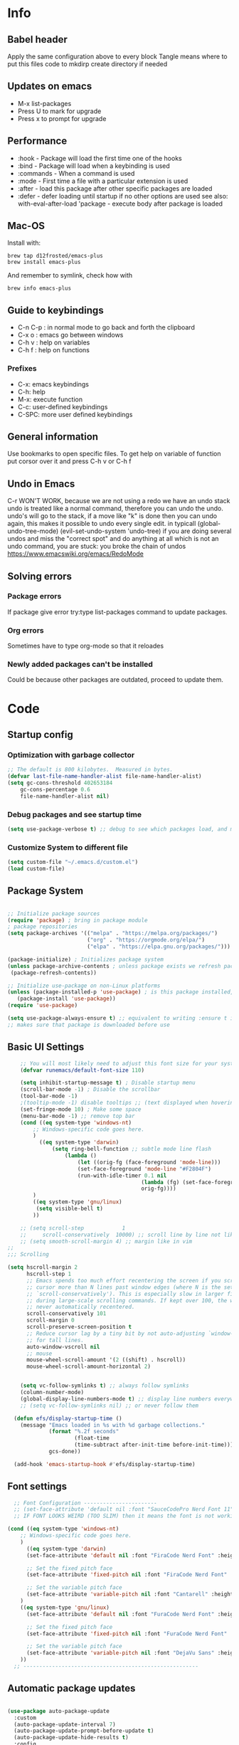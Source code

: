 #+PROPERTY: header-args:emacs-lisp :tangle ~/dotfiles/dotfiles/.emacs.d/init.el :mkdirp yes
#+title Emacs!
#+STARTUP: overview

* Info
** Babel header
Apply the same configuration above to every block
Tangle means where to put this files code to
mkdirp create directory if needed
** Updates on emacs
- M-x list-packages
- Press U to mark for upgrade
- Press x to prompt for upgrade

** Performance
- :hook - Package will load the first time one of the hooks
- :bind - Package will load when a keybinding is used
- :commands - When a command is used
- :mode - First time a file with a particular extension is used
- :after - load this package after other specific packages are loaded
- :defer - defer loading until startup if no other options are used
  see also:
  with-eval-after-load 'package - execute body after package is loaded
** Mac-OS
Install with:
#+begin_src shell
brew tap d12frosted/emacs-plus
brew install emacs-plus
#+end_src

And remember to symlink, check how with
#+begin_src shell
brew info emacs-plus
#+end_src
** Guide to keybindings
- C-n C-p : in normal mode to go back and forth the clipboard
- C-x o : emacs go between windows
- C-h v : help on variables
- C-h f : help on functions

*** Prefixes
 - C-x: emacs keybindings
 - C-h: help
 - M-x: execute function
 - C-c: user-defined keybindings
 - C-SPC: more user defined keybindings

** General information
Use bookmarks to open specific files.
To get help on variable of function put corsor over it and press C-h v or C-h f

** Undo in Emacs

C-r WON'T WORK, because we are not using a redo we have an undo stack
undo is treated like a normal command, therefore you can undo the undo.
undo's will go to the stack, if a move like "k" is done then you can undo again, this makes it possible to undo every single edit.
in typicall (global-undo-tree-mode) (evil-set-undo-system 'undo-tree)
if you are doing several undos and miss the "correct spot" and do anything at all which is not an undo command, you are stuck: you broke the chain of undos https://www.emacswiki.org/emacs/RedoMode

** Solving errors
*** Package errors
If package give error try:type list-packages command to update packages.
*** Org errors
Sometimes have to type org-mode so that it reloades
*** Newly added packages can't be installed
Could be because other packages are outdated, proceed to update them.
* Code
** Startup config
*** Optimization with garbage collector
#+begin_src emacs-lisp
;; The default is 800 kilobytes.  Measured in bytes.
(defvar last-file-name-handler-alist file-name-handler-alist)
(setq gc-cons-threshold 402653184
    gc-cons-percentage 0.6
    file-name-handler-alist nil)
#+end_src

*** Debug packages and see startup time
#+begin_src emacs-lisp
  (setq use-package-verbose t) ;; debug to see which packages load, and maybe shouldn't, should be off
#+end_src
*** Customize System to different file
#+begin_src emacs-lisp
    (setq custom-file "~/.emacs.d/custom.el")
    (load custom-file)
#+end_src

** Package System
#+begin_src emacs-lisp

  ;; Initialize package sources
  (require 'package) ; bring in package module
  ; package repositories
  (setq package-archives '(("melpa" . "https://melpa.org/packages/")
                           ("org" . "https://orgmode.org/elpa/")
                           ("elpa" . "https://elpa.gnu.org/packages/")))

  (package-initialize) ; Initializes package system
  (unless package-archive-contents ; unless package exists we refresh package list
   (package-refresh-contents)) 

  ;; Initialize use-package on non-Linux platforms
  (unless (package-installed-p 'use-package) ; is this package installed, unless its installed install it
     (package-install 'use-package))
  (require 'use-package)

  (setq use-package-always-ensure t) ;; equivalent to writing :ensure t in all packages
  ;; makes sure that package is downloaded before use
#+end_src
** Basic UI Settings
#+begin_src emacs-lisp
      ;; You will most likely need to adjust this font size for your system!
      (defvar runemacs/default-font-size 110)

      (setq inhibit-startup-message t) ; Disable startup menu
      (scroll-bar-mode -1) ; Disable the scrollbar
      (tool-bar-mode -1)
      ;(tooltip-mode -1) disable tooltips ;; (text displayed when hovering over an element)
      (set-fringe-mode 10) ; Make some space
      (menu-bar-mode -1) ;; remove top bar
      (cond ((eq system-type 'windows-nt)
          ;; Windows-specific code goes here.
          )
            ((eq system-type 'darwin)
                (setq ring-bell-function ;; subtle mode line flash
                    (lambda ()
                        (let ((orig-fg (face-foreground 'mode-line)))
                        (set-face-foreground 'mode-line "#F2804F")
                        (run-with-idle-timer 0.1 nil
                                            (lambda (fg) (set-face-foreground 'mode-line fg))
                                            orig-fg))))
          )
          ((eq system-type 'gnu/linux)
           (setq visible-bell t)
          ))

      ;; (setq scroll-step            1
      ;;     scroll-conservatively  10000) ;; scroll line by line not like a fucking degenerate
      ;; (setq smooth-scroll-margin 4) ;; margin like in vim
  ;;
  ;;; Scrolling

  (setq hscroll-margin 2
        hscroll-step 1
        ;; Emacs spends too much effort recentering the screen if you scroll the
        ;; cursor more than N lines past window edges (where N is the settings of
        ;; `scroll-conservatively'). This is especially slow in larger files
        ;; during large-scale scrolling commands. If kept over 100, the window is
        ;; never automatically recentered.
        scroll-conservatively 101
        scroll-margin 0
        scroll-preserve-screen-position t
        ;; Reduce cursor lag by a tiny bit by not auto-adjusting `window-vscroll'
        ;; for tall lines.
        auto-window-vscroll nil
        ;; mouse
        mouse-wheel-scroll-amount '(2 ((shift) . hscroll))
        mouse-wheel-scroll-amount-horizontal 2)


      (setq vc-follow-symlinks t) ;; always follow symlinks
      (column-number-mode)
      (global-display-line-numbers-mode t) ;; display line numbers everywhere
      ;; (setq vc-follow-symlinks nil) ;; or never follow them

    (defun efs/display-startup-time ()
      (message "Emacs loaded in %s with %d garbage collections."
               (format "%.2f seconds"
                       (float-time
                       (time-subtract after-init-time before-init-time)))
               gcs-done))

    (add-hook 'emacs-startup-hook #'efs/display-startup-time)
#+end_src

** Font settings 
#+begin_src emacs-lisp
    ;; Font Configuration -----------------------
    ;; (set-face-attribute 'default nil :font "SauceCodePro Nerd Font 11")
    ;; IF FONT LOOKS WEIRD (TOO SLIM) then it means the font is not working properly, CHANGE IT

  (cond ((eq system-type 'windows-nt)
      ;; Windows-specific code goes here.
      )
        ((eq system-type 'darwin)
        (set-face-attribute 'default nil :font "FiraCode Nerd Font" :height 170)

        ;; Set the fixed pitch face
        (set-face-attribute 'fixed-pitch nil :font "FiraCode Nerd Font" :height 180)

        ;; Set the variable pitch face
        (set-face-attribute 'variable-pitch nil :font "Cantarell" :height 180 :weight 'regular)
      )
      ((eq system-type 'gnu/linux)
        (set-face-attribute 'default nil :font "FuraCode Nerd Font" :height runemacs/default-font-size)

        ;; Set the fixed pitch face
        (set-face-attribute 'fixed-pitch nil :font "FuraCode Nerd Font" :height 120)

        ;; Set the variable pitch face
        (set-face-attribute 'variable-pitch nil :font "DejaVu Sans" :height 120 :weight 'regular)
      ))
    ;; -------------------------------------------------------
#+end_src


** Automatic package updates
#+begin_src emacs-lisp

(use-package auto-package-update
  :custom
  (auto-package-update-interval 7)
  (auto-package-update-prompt-before-update t)
  (auto-package-update-hide-results t)
  :config
  (auto-package-update-maybe)
  (auto-package-update-at-time "09:00"))

#+end_src
** General configurations
*** Tabs
#+begin_src emacs-lisp
  ;; (setq-default indent-tabs-mode nil)
  ;; (setq-default tab-width 4)
  ;; (setq indent-line-function 'insert-tab)
#+end_src

*** Log keystrokes on screen
#+begin_src emacs-lisp
  ;(use-package command-log-mode)
#+end_src

*** General configuration
#+begin_src emacs-lisp

  (setq x-select-enable-clipboard-manager nil); weird emacs bug where it won't close

  ;; Make ESC quit prompts
  (global-set-key (kbd "<escape>") 'keyboard-escape-quit)
  (global-auto-revert-mode) ;;

#+end_src

*** Disable line numbers
#+begin_src emacs-lisp
  ;; Disable line numbers for some modes
  (dolist (mode '(org-mode-hook
                  term-mode-hook
                  eshell-mode-hook
                  shell-mode-hook))
    (add-hook mode (lambda () (display-line-numbers-mode 0 ))))
#+end_src
** Unused packages
#+begin_src emacs-lisp
;; (use-package langtool)

;; has to install pdf2svg on pc first
;; (use-package org-inline-pdf
;;   :init
;;   (add-hook 'org-mode-hook #'org-inline-pdf-mode))
#+end_src
** Spell-checking
https://github.com/mhayashi1120/Emacs-langtool
#+begin_src emacs-lisp

    (setq langtool-java-classpath
          "/usr/share/languagetool:/usr/share/java/languagetool/*")
        (use-package langtool
          :commands langtool-check)
#+end_src

#+begin_src emacs-lisp
          ;; execute spanish spell-checking on buffer
          (defun flyspell-spanish ()
            (interactive)
            (ispell-change-dictionary "castellano")
            (flyspell-buffer))

          (defun flyspell-english ()
            (interactive)
            (ispell-change-dictionary "default")
            (flyspell-buffer))
    (use-package flycheck
      :commands (flycheck-mode global-flycheck-mode)
        :ensure t
        ;; :init (global-flycheck-mode)
        )
      (use-package flycheck-popup-tip
        :after flycheck)
      (with-eval-after-load 'flycheck
        '(add-hook 'flycheck-mode-hook 'flycheck-popup-tip-mode))
#+end_src
** Keep Folders Clean
#+begin_src emacs-lisp
;; NOTE: If you want to move everything out of the ~/.emacs.d folder
;; reliably, set `user-emacs-directory` before loading no-littering!
;(setq user-emacs-directory "~/.cache/emacs")

(use-package no-littering)

;; no-littering doesn't set this by default so we must place
;; auto save files in the same path as it uses for sessions
(setq auto-save-file-name-transforms
      `((".*" ,(no-littering-expand-var-file-name "auto-save/") t)))
#+end_src
** UI settings
*** eyebrowse
Have an i3-like workspace management
C-c C-w 
https://wikemacs.org/wiki/Elscreen
Eyebrowse aims to be more feature complete and bug free. By the prolific Wasamasa.
#+begin_src emacs-lisp
  (use-package eyebrowse
    :ensure t
    :init
    (global-unset-key (kbd "C-c C-w"))
    (setq eyebrowse-keymap-prefix (kbd "C-a")) ;; we have to set this before the package is initialized  https://github.com/wasamasa/eyebrowse/issues/49
    (setq eyebrowse-new-workspace t) ; by default nil, clones last workspace, set to true shows scratch
    :config
    (eyebrowse-mode t)
    )

#+end_src
*** Winner Mode
C-left: undo
C-right: redo
Winner Mode is a global minor mode that allows you to “undo” and “redo” changes in WindowConfiguration. It is included in GNU Emacs, and documented as winner-mode .
#+begin_src emacs-lisp
(winner-mode 1)
#+end_src
*** Desktop save mode
Use the desktop library to save the state of Emacs from one session to another. Once you save the Emacs desktop—the buffers, their file names, major modes, buffer positions, and so on—then subsequent Emacs sessions reload the saved desktop.
https://www.gnu.org/software/emacs/manual/html_node/emacs/Saving-Emacs-Sessions.html

By default desktop-save-mode automatically saves the session all the time and restores it when opened, we do not always want that.

#+begin_src emacs-lisp
  ;; (desktop-save-mode 1)

  ;; use only one desktop
  (setq desktop-path '("~/.emacs.d/"))
  (setq desktop-dirname "~/.emacs.d/")
  (setq desktop-base-file-name "emacs-desktop")

  ;; remove desktop after it's been read
  ;; (add-hook 'desktop-after-read-hook
  ;;           '(lambda ()
  ;;              ;; desktop-remove clears desktop-dirname
  ;;              (setq desktop-dirname-tmp desktop-dirname)
  ;;              (desktop-remove)
  ;;              (setq desktop-dirname desktop-dirname-tmp)))

  (defun saved-session ()
    (file-exists-p (concat desktop-dirname "/" desktop-base-file-name)))

  ;; use session-restore to restore the desktop manually
  (defun session-restore ()
    "Restore a saved emacs session."
    (interactive)
    (if (saved-session)
        (desktop-read)
      (message "No desktop found.")))

  ;; use session-save to save the desktop manually
  (defun session-save ()
    "Save an emacs session."
    (interactive)
    (if (saved-session)
        (if (y-or-n-p "Overwrite existing desktop? ")
            (desktop-save-in-desktop-dir)
          (message "Session not saved."))
      (desktop-save-in-desktop-dir)))

  ;; ask user whether to restore desktop at start-up
  ;; (add-hook 'after-init-hook
  ;;           '(lambda ()
  ;;              (if (saved-session)
  ;;                  (if (y-or-n-p "Restore desktop? ")
  ;;                      (session-restore)))))

  ;; (add-hook 'kill-emacs-hook '(lambda ()
  ;;                              (if (y-or-n-p "Save desktop? ")
  ;;                               (desktop-save-in-desktop-dir))
  ;;                              ))
#+end_src

*** Ivy
#+begin_src emacs-lisp
  (use-package ivy ; makes navigation between stuff easier
    :diminish ; do not show stuff on bar or something
    :bind (("C-s" . swiper) ;;like / but with context
           :map ivy-minibuffer-map
           ("TAB" . ivy-alt-done)	
           ("C-l" . ivy-alt-done)
           ("C-j" . ivy-next-line)
           ("C-k" . ivy-previous-line)
           :map ivy-switch-buffer-map
           ("C-k" . ivy-previous-line)
           ("C-l" . ivy-done)
           ("C-d" . ivy-switch-buffer-kill)
           :map ivy-reverse-i-search-map
           ("C-k" . ivy-previous-line)
           ("C-d" . ivy-reverse-i-search-kill))
    :config
    (ivy-mode 1))
  ;; eval last sexp is better cause inconsistencies from hooks when running evalbuffer
  ;; and show keybindings
#+end_src
*** Ivy-rich better explanations
#+begin_src emacs-lisp
  (use-package ivy-rich ;; shows better explanations
    :after ivy
    :init
    (ivy-rich-mode 1))
#+end_src
*** Improved Candidate Sorting with prescient.el
prescient.el provides some helpful behavior for sorting Ivy completion candidates based on how recently or frequently you select them. This can be especially helpful when using M-x to run commands that you don’t have bound to a key but still need to access occasionally.

This Prescient configuration is optimized for use in System Crafters videos and streams, check out the video on prescient.el for more details on how to configure it!
#+begin_src emacs-lisp
  (use-package ivy-prescient
    :after counsel ;; must have this
    ;; :custom
    ;; (ivy-prescient-enable-filtering nil) ;; keep ivy filtering style
    :config
    ;; Uncomment the following line to have sorting remembered across sessions!
    (prescient-persist-mode 1)
    (ivy-prescient-mode 1)
    )
  ;; (setq prescient-filter-method '(fuzzy regexp))
  (setq prescient-sort-length-enable nil) ;; do not sort by length
#+end_src

#+begin_src emacs-lisp
  (use-package company-prescient
  :after company
  :config
  (company-prescient-mode 1))

#+end_src

*** Counsel 
#+begin_src emacs-lisp

  ;; With ivy-rich shows descriptions for commands 
  (use-package counsel
  :bind (("M-x" . counsel-M-x)
          ("C-x b" . counsel-ibuffer)
          ("C-x C-f" . counsel-find-file)
          :map minibuffer-local-map
          ("C-r" . 'counsel-minibuffer-history))
          :config
          (setq ivy-initial-inputs-alist nil))
#+end_src

*** Doom 
#+begin_src emacs-lisp
  (use-package all-the-icons)
  ;; custom command line
  (use-package doom-modeline
    :ensure t
    :init (doom-modeline-mode 1)
    :custom ((doom-modeline-height 15)))
  (use-package doom-themes) ;; counsel-load-theme to load a theme from the list
  (load-theme 'doom-one t) ;; if not using t will prompt if its safe to https://github.com/Malabarba/smart-mode-line/issues/100
#+end_src
** Keybindings
#+begin_src emacs-lisp
  (global-set-key (kbd "C-M-j") 'counsel-switch-buffer) ;; easier command to switch buffers
    ;; example (define-key emacs-lisp-mode-map (kbd "C-x M-t") 'counsel-load-theme) define keybinding only in emacs-lisp-mode

  (use-package general ;; set personal bindings for leader key for example
   ; (general-define-key "C-M-j" 'counsel-switch-buffer) ;; allows to define multiple global keybindings
    ;; :after evil
    :config
    (general-create-definer rune/leader-keys
    :keymaps '(normal insert visual emacs)
    :prefix "SPC" 
    :global-prefix "C-SPC") ;; leader
    (rune/leader-keys ;; try to have similar keybindings in vim as well
     "s" '(:ignore s :which-key "session") ;; "folder" for toggles
     "ss" '(session-save :which-key "session save") ;; "folder" for toggles
     "sr" '(session-restore :which-key "session restore") ;; "folder" for toggles
     "t" '(:ignore t :which-key "toggles") ;; "folder" for toggles
     "v" '(:ignore v :which-key "terminal") ;;
     "vv" '(vterm-toggle :which-key "toggle vterm") ;; "folder" for toggles
     "vc" '(vterm-toggle-cd :which-key "toggle vterm on current folder") ;; "folder" for toggles
     "b" '(:ignore b :which-key "buffers") 
     "h" '(:ignore h :which-key "git-gutter") 
     "c" '(org-capture :which-key "org-capture") ;; this is F*** awesome
     "g" '(git-gutter-mode :which-key "git-gutter toggle") 
     "hn" '(git-gutter:next-hunk :which-key "next hunk") 
     "hp" '(git-gutter:previous-hunk :which-key "previous hunk") 
     "hv" '(git-gutter:popup-hunk :which-key "preview hunk") 
     "hs" '(git-gutter:stage-hunk :which-key "stage hunk") 
     "hu" '(git-gutter:revert-hunk :which-key "undo hunk") ;; take back changes
     "hg" '(git-gutter :which-key "update changes") 
     "o" '(buffer-menu :which-key "buffer menu") 
     "bn" '(evil-next-buffer :which-key "next buffer") 
     "bp" '(evil-prev-buffer :which-key "previous buffer")
     "bc" '(evil-delete-buffer :which-key "close buffer")
     "bd" '(delete-file-and-buffer :which-key "delete file")
     "w" '(save-buffer :which-key "save buffer") ;; classic vim save
     "tt" '(counsel-load-theme :which-key "choose theme")))
#+end_src

*** Hydra
#+begin_src emacs-lisp
    (use-package hydra
      :defer t) ;; emacs bindings that stick around like mode for i3

    (defhydra hydra-text-scale (:timeout 4)
      "scale text"
      ("j" text-scale-increase "in")
      ("k" text-scale-decrease "out")
      ("q" nil "finished" :exit t))
    (rune/leader-keys
      "ts" '(hydra-text-scale/body :which-key "scale text"))

    (rune/leader-keys
      "tr" '(window-resize-hydra/body :which-key "resize windows"))

    (defhydra window-resize-hydra (:hint nil)
    "
               _k_ increase height
  _h_ decrease width    _l_ increase width
               _j_ decrease height
  "
    ("h" evil-window-decrease-width)
    ("j" evil-window-increase-height)
    ("k" evil-window-decrease-height)
    ("l" evil-window-increase-width)

    ("q" nil))
#+end_src
*** Evil
#+begin_src emacs-lisp
  ;; vim keybindings for easier on the fingers typing :D
  (use-package evil
    :init
    (setq evil-want-integration t) ;; must have
    (setq evil-want-keybinding nil)
    (setq evil-want-C-u-scroll t)
    (setq evil-want-C-i-jump nil)
    :config
    (evil-mode 1)
    (define-key evil-insert-state-map (kbd "C-g") 'evil-normal-state)
    ;(define-key evil-insert-state-map (kbd "C-h") 'evil-delete-backward-char-and-join)

    ;; Use visual line motions even outside of visual-line-mode buffers
    (evil-global-set-key 'motion "j" 'evil-next-visual-line) ;; both of these
    (evil-global-set-key 'motion "k" 'evil-previous-visual-line) ;; are needed for org mode where g-j doesn't work properly

    (evil-set-initial-state 'messages-buffer-mode 'normal)
    (evil-set-initial-state 'dashboard-mode 'normal))
  ;; to center screen on cursor, zz or emacs-style C-l

  ;; https://github.com/linktohack/evil-commentary
  ;; use-package makes it so that it installs it from config and config section
  ;; activates the mode
  (use-package evil-commentary
    :after evil
    :config
    (evil-commentary-mode))

  (use-package evil-collection
    :after evil ;; load after evil, must have
    :config
    (evil-collection-init))

  ; C-z go back to EMACS MODE

#+end_src
*** evil-googles
Displays a visual hint when editing with evil.
#+begin_src emacs-lisp
  (use-package evil-goggles
    :ensure t
    :after evil
    :config
    (evil-goggles-mode)

    ;; optionally use diff-mode's faces; as a result, deleted text
    ;; will be highlighed with `diff-removed` face which is typically
    ;; some red color (as defined by the color theme)
    ;; other faces such as `diff-added` will be used for other actions
    (evil-goggles-use-diff-faces))
#+end_src
** Help
#+begin_src emacs-lisp

  (use-package which-key ;; This shows which commands are available for current keypresses
    :commands(helpful-callable helpfull-variable helpful-command helpful-key)
    :defer 0
    ;; runs before package is loaded automatically whether package is loaded or not we can also invoke the mode
    :diminish which-key-mode
    :config ;; this is run after the package is loaded
   (which-key-mode)
    (setq which-key-idle-delay 0.15)) ;; delay on keybindings 

  (use-package helpful ;; better function descriptions
    :custom ;; custom variables
    (counsel-describe-function-function #'helpful-callable)
    (counsel-describe-variable-function #'helpful-variable)
    :bind
    ([remap describe-function] . counsel-describe-function) ;; remap keybinding to something different
    ([remap describe-command] . helpful-command) 
    ([remap describe-variable] . counsel-describe-variable))

#+end_src

** Functions
#+begin_src emacs-lisp
  (defun delete-file-and-buffer ()
    "Kill the current buffer and deletes the file it is visiting."
    (interactive)
    (let ((filename (buffer-file-name)))
      (if filename
          (if (y-or-n-p (concat "Do you really want to delete file " filename " ?"))
              (progn
                (delete-file filename)
                (message "Deleted file %s." filename)
                (kill-buffer)))
        (message "Not a file visiting buffer!"))))

#+end_src

** Org
*** Templates
#+begin_src emacs-lisp
    (with-eval-after-load 'org
        (require 'org-tempo)
        (add-to-list 'org-structure-template-alist '("py" . "src python"))
        (add-to-list 'org-structure-template-alist '("sh" . "src shell"))
        (add-to-list 'org-structure-template-alist '("hs" . "src haskell"))
        (add-to-list 'org-structure-template-alist '("cpp" . "src C++"))
        (add-to-list 'org-structure-template-alist '("el" . "src emacs-lisp"))
        )
#+end_src

*** Language support

#+begin_src emacs-lisp
  (use-package haskell-mode
    :after (org lsp) ) ;; needed for haskell snippets

#+end_src

#+begin_src emacs-lisp
  (with-eval-after-load 'org
      (org-babel-do-load-languages
        'org-babel-load-languages
        '((emacs-lisp . t)
          (java . t)
          (python . t)))
      (push '("conf-unix" . conf-unix) org-src-lang-modes)
      )
#+end_src

*** Font setup
#+begin_src emacs-lisp
  (defun efs/org-font-setup ()
    ;; Replace list hyphen with dot
    (font-lock-add-keywords 'org-mode
                            '(("^ *\\([-]\\) "
                               (0 (prog1 () (compose-region (match-beginning 1) (match-end 1) "•")))))) ;; replace - in lists for a dot

    ;; Set faces for heading levels
    (dolist (face '((org-level-1 . 1.2) ;; variable sizes for headers
                    (org-level-2 . 1.1)
                    (org-level-3 . 1.05)
                    (org-level-4 . 1.0)
                    (org-level-5 . 1.1)
                    (org-level-6 . 1.1)
                    (org-level-7 . 1.1)
                    (org-level-8 . 1.1)))
      (set-face-attribute (car face) nil :font "DejaVu Sans" :weight 'regular :height(cdr face)))

    ;; Ensure that anything that should be fixed-pitch in Org files appears that way
    (set-face-attribute 'org-block nil :foreground nil :inherit 'fixed-pitch)
    (set-face-attribute 'org-code nil   :inherit '(shadow fixed-pitch)) ;; fixed pitch on some stuff so that it lines up correctly, and variable on others so that it looks better
    (set-face-attribute 'org-table nil   :inherit '(shadow fixed-pitch))
    (set-face-attribute 'org-verbatim nil :inherit '(shadow fixed-pitch))
    (set-face-attribute 'org-special-keyword nil :inherit '(font-lock-comment-face fixed-pitch))
    (set-face-attribute 'org-meta-line nil :inherit '(font-lock-comment-face fixed-pitch))
    (set-face-attribute 'org-checkbox nil :inherit 'fixed-pitch))
#+end_src

*** Org configuration
#+begin_src emacs-lisp
        (defun efs/org-mode-setup ()
          (org-indent-mode)
          (variable-pitch-mode 1) ;; allows text to be of variable size
          (visual-line-mode 1) ;; makes emacs editing commands act on visual lines not logical ones, also word-wrapping, idk if i want this
          )

        (use-package org  ;; org is already installed though
          :commands (org-capture org-agenda)
          :hook (org-mode . efs/org-mode-setup)
          :config
          (message "Org mode loaded")
          (setq org-ellipsis " ▾") ;; change ... to another symbol that is less confusing
          (efs/org-font-setup) ;; setup font
           ;; hides *bold* and __underlined__ and linked words [name][link]
          (setq org-agenda-start-with-log-mode t)
          (setq org-log-done 'time) ;; logs when a task goes to done C-h-v (describe variable)
          (setq org-log-into-drawer t) ;; collapse logs into a drawer
          (setq org-agenda-files
                '("~/fib/org/birthday.org"
                  "~/fib/org/Tasks.org"
                  "~/fib/org/Habits.org"
                  ))

          (require 'org-habit)
          (add-to-list 'org-modules 'org-habit) ;;  add org-habit to org-modules
          (setq org-habit-graph-column 60) ;; what column the habit tracker shows

          (setq org-todo-keywords
            '((sequence "TODO(t)" "NEXT(n)" "|" "DONE(d!)")
              (sequence "BACKLOG(b)" "PLAN(p)" "READY(r)" "ACTIVE(a)" "REVIEW(v)" "WAIT(w@/!)" "HOLD(h)" "|" "COMPLETED(c)" "CANC(k@)")))

          (setq org-refile-targets ;; move TODO tasks to a different file
            '(("Archive.org" :maxlevel . 1)
              ("Tasks.org" :maxlevel . 1)))

          ;; Save Org buffers after refiling!
          (advice-add 'org-refile :after 'org-save-all-org-buffers)

          (setq org-tag-alist
            '((:startgroup)
               ; Put mutually exclusive tags here
               (:endgroup)
               ("@errand" . ?E)
               ("@home" . ?H)
               ("@work" . ?W)
               ("agenda" . ?a)
               ("planning" . ?p)
               ("publish" . ?P)
               ("batch" . ?b)
               ("note" . ?n)
               ("idea" . ?i)))

        ;; Configure custom agenda views
          (setq org-agenda-custom-commands
           '(("d" "Dashboard"
             ((agenda "" ((org-deadline-warning-days 7)))
              (todo "NEXT"
                ((org-agenda-overriding-header "Next Tasks")))
              (tags-todo "agenda/ACTIVE" ((org-agenda-overriding-header "Active Projects")))))

            ("n" "Next Tasks"
             ((todo "NEXT"
                ((org-agenda-overriding-header "Next Tasks")))))

            ("W" "Work Tasks" tags-todo "+work-email")

            ;; Low-effort next actions
            ("e" tags-todo "+TODO=\"NEXT\"+Effort<15&+Effort>0"
             ((org-agenda-overriding-header "Low Effort Tasks")
              (org-agenda-max-todos 20)
              (org-agenda-files org-agenda-files)))

            ("w" "Workflow Status"
             ((todo "WAIT"
                    ((org-agenda-overriding-header "Waiting on External")
                     (org-agenda-files org-agenda-files)))
              (todo "REVIEW"
                    ((org-agenda-overriding-header "In Review")
                     (org-agenda-files org-agenda-files)))
              (todo "PLAN"
                    ((org-agenda-overriding-header "In Planning")
                     (org-agenda-todo-list-sublevels nil)
                     (org-agenda-files org-agenda-files)))
              (todo "BACKLOG"
                    ((org-agenda-overriding-header "Project Backlog")
                     (org-agenda-todo-list-sublevels nil)
                     (org-agenda-files org-agenda-files)))
              (todo "READY"
                    ((org-agenda-overriding-header "Ready for Work")
                     (org-agenda-files org-agenda-files)))
              (todo "ACTIVE"
                    ((org-agenda-overriding-header "Active Projects")
                     (org-agenda-files org-agenda-files)))
              (todo "COMPLETED"
                    ((org-agenda-overriding-header "Completed Projects")
                     (org-agenda-files org-agenda-files)))
              (todo "CANC"
                    ((org-agenda-overriding-header "Cancelled Projects")
                     (org-agenda-files org-agenda-files)))))))

         (setq org-capture-templates
            `(("t" "Tasks / Projects")
              ("tt" "Task" entry (file+olp "~/fib/org/Tasks.org" "Inbox")
                   "* TODO %?\n  %U\n  %a\n  %i" :empty-lines 1)

              ("j" "Journal Entries")
              ("jj" "Journal" entry
                   (file+olp+datetree "~/fib/org/Journal.org")
                   "\n* %<%I:%M %p> - Journal :journal:\n\n%?\n\n"
                   ;; ,(dw/read-file-as-string "~/Notes/Templates/Daily.org")
                   :clock-in :clock-resume
                   :empty-lines 1)
              ("jm" "Meeting" entry
                   (file+olp+datetree "~/fib/org/Journal.org")
                   "* %<%I:%M %p> - %a :meetings:\n\n%?\n\n"
                   :clock-in :clock-resume
                   :empty-lines 1)

              ("w" "Workflows")
              ("we" "Checking Email" entry (file+olp+datetree "~/fib/org/Journal.org")
                   "* Checking Email :email:\n\n%?" :clock-in :clock-resume :empty-lines 1)

              ("m" "Metrics Capture")
              ("mw" "Weight" table-line (file+headline "~/fib/org/Metrics.org" "Weight")
               "| %U | %^{Weight} | %^{Notes} |" :kill-buffer t)))

          )
#+end_src

*** Text in the middle
#+begin_src emacs-lisp

  ;; (defun efs/org-mode-visual-fill ()
  ;;   (setq visual-fill-column-width 100 ;; set column width (character width?)
  ;;         visual-fill-column-center-text t) ;; center text on middle of screen
  ;;   (visual-fill-column-mode 1))

  ;; (use-package visual-fill-column
  ;;   :hook (org-mode . efs/org-mode-visual-fill))
#+end_src
*** Org bullets
#+begin_src emacs-lisp
        (use-package org-bullets ;; changes headers so that it doesn't show all of the stars
          :hook (org-mode . org-bullets-mode)
          :custom
          (org-bullets-bullet-list '("◉" "○" "●" "○" "●" "○" "●"))) ;; default symbols get weird
#+end_src
*** Org-fragtog
#+begin_src emacs-lisp
  ;; (use-package org-fragtog
  ;; :after org-bullets
  ;; :hook (org-fragtog) ; this auto-enables it when you enter an org-buffer, remove if you do not want this
  ;; :config
  ;; (org-fragtog-mode)
  ;; ;; whatever you want
  ;; )
#+end_src
*** Automatically tangle config file when we save it
#+begin_src emacs-lisp
  ;; Automatically tangle our Emacs.org config file when we save it
  (defun efs/org-babel-tangle-config ()
    (when (string-equal (buffer-file-name)
                        (expand-file-name "~/dotfiles/dotfiles/.org/babel.org"))
      ;; Dynamic scoping to the rescue
      (let ((org-confirm-babel-evaluate nil))
        (org-babel-tangle))))
  (add-hook 'org-mode-hook (lambda () (add-hook 'after-save-hook #'efs/org-babel-tangle-config))) ;; add hook to org mode
#+end_src
** Development
*** Smartparens
Tutorial: https://ebzzry.com/en/emacs-pairs/
To insert single quote type C-q '
#+begin_src emacs-lisp

    (use-package smartparens
      :config
      (require 'smartparens-config)
      (smartparens-global-mode t)
      (smartparens-global-strict-mode t)
      )
  ;; (add-hook 'js-mode-hook #'smartparens-mode)
  ;; (add-hook 'c++-mode-hook #'smartparens-mode)
#+end_src

*** evil-smartparens
#+begin_src emacs-lisp
    (use-package evil-smartparens
      :after (smartparens)
      )
  (add-hook 'smartparens-enabled-hook #'evil-smartparens-mode) ;; enable evil smartparens when smartparents is up
  (add-hook 'smartparens-enabled-hook #'sp-use-smartparens-bindings) ;; enable smartparens keybindings
#+end_src
*** Formatter
#+begin_src emacs-lisp
  (global-set-key (kbd "M-f") #'ian/format-code)
    (defun ian/format-code ()
      "Auto-format whole buffer."
      (interactive)
      (if (derived-mode-p 'prolog-mode)
          (prolog-indent-buffer)
        (format-all-buffer)))
  (use-package format-all
    :commands (format-all-buffer)
    :config
    (add-hook 'prog-mode-hook #'format-all-ensure-formatter))

    ;; (setq format-all-formatters (("LaTeX" latexindent)))
#+end_src
*** Clips
#+begin_src emacs-lisp
  (use-package clips-mode
    :mode "\\.clp\\'"
    )
#+end_src
*** Rainbow-delimiters
#+begin_src emacs-lisp
  (use-package rainbow-delimiters
    :hook (prog-mode . rainbow-delimiters-mode)) ;; prog-mode is based mode for any programming language
#+end_src

*** IDE Features with lsp
M-? to find references, definition
#+begin_src emacs-lisp
(defun efs/lsp-mode-setup ()
  (setq lsp-headerline-breadcrumb-segments '(path-up-to-project file symbols))
  (lsp-headerline-breadcrumb-mode))

(use-package lsp-mode
  :commands (lsp lsp-deferred)
  :hook (lsp-mode . efs/lsp-mode-setup)
  :init
  (setq lsp-keymap-prefix "C-c l")  ;; Or 'C-l', 's-l'
  :config
  (lsp-enable-which-key-integration t)) ;; give description for keys with wichkey
#+end_src
*** lsp-ui
#+begin_src emacs-lisp
    (use-package lsp-ui
      :hook (lsp-mode . lsp-ui-mode)
      :custom
      (lsp-ui-sideline-show-code-actions t)
      (lsp-ui-doc-position 'bottom))
#+end_src
*** treemacs
Tree views for different code aspects
#+begin_src emacs-lisp
  (use-package treemacs
    :ensure t
    :defer t
    :init
    (with-eval-after-load 'winum
      (define-key winum-keymap (kbd "M-0") #'treemacs-select-window))
    :config
    (progn
      (setq treemacs-collapse-dirs                   (if treemacs-python-executable 3 0)
            treemacs-deferred-git-apply-delay        0.5
            treemacs-directory-name-transformer      #'identity
            treemacs-display-in-side-window          t
            treemacs-eldoc-display                   'simple
            treemacs-file-event-delay                5000
            treemacs-file-extension-regex            treemacs-last-period-regex-value
            treemacs-file-follow-delay               0.2
            treemacs-file-name-transformer           #'identity
            treemacs-follow-after-init               t
            treemacs-expand-after-init               t
            treemacs-find-workspace-method           'find-for-file-or-pick-first
            treemacs-git-command-pipe                ""
            treemacs-goto-tag-strategy               'refetch-index
            treemacs-header-scroll-indicators        '(nil . "^^^^^^")'
            treemacs-indentation                     2
            treemacs-indentation-string              " "
            treemacs-is-never-other-window           nil
            treemacs-max-git-entries                 5000
            treemacs-missing-project-action          'ask
            treemacs-move-forward-on-expand          nil
            treemacs-no-png-images                   nil
            treemacs-no-delete-other-windows         t
            treemacs-project-follow-cleanup          nil
            treemacs-persist-file                    (expand-file-name ".cache/treemacs-persist" user-emacs-directory)
            treemacs-position                        'left
            treemacs-read-string-input               'from-child-frame
            treemacs-recenter-distance               0.1
            treemacs-recenter-after-file-follow      nil
            treemacs-recenter-after-tag-follow       nil
            treemacs-recenter-after-project-jump     'always
            treemacs-recenter-after-project-expand   'on-distance
            treemacs-litter-directories              '("/node_modules" "/.venv" "/.cask")
            treemacs-show-cursor                     nil
            treemacs-show-hidden-files               t
            treemacs-silent-filewatch                nil
            treemacs-silent-refresh                  nil
            treemacs-sorting                         'alphabetic-asc
            treemacs-select-when-already-in-treemacs 'move-back
            treemacs-space-between-root-nodes        t
            treemacs-tag-follow-cleanup              t
            treemacs-tag-follow-delay                1.5
            treemacs-text-scale                      nil
            treemacs-user-mode-line-format           nil
            treemacs-user-header-line-format         nil
            treemacs-wide-toggle-width               70
            treemacs-width                           35
            treemacs-width-increment                 1
            treemacs-width-is-initially-locked       t
            treemacs-workspace-switch-cleanup        nil)

      ;; The default width and height of the icons is 22 pixels. If you are
      ;; using a Hi-DPI display, uncomment this to double the icon size.
      ;;(treemacs-resize-icons 44)

      (treemacs-follow-mode t)
      (treemacs-filewatch-mode t)
      (treemacs-fringe-indicator-mode 'always)

      (pcase (cons (not (null (executable-find "git")))
                   (not (null treemacs-python-executable)))
        (`(t . t)
         (treemacs-git-mode 'deferred))
        (`(t . _)
         (treemacs-git-mode 'simple)))

      (treemacs-hide-gitignored-files-mode nil))
    :bind
    (:map global-map
          ("M-0"       . treemacs-select-window)
          ("C-x t 1"   . treemacs-delete-other-windows)
          ("C-x t t"   . treemacs)
          ("C-x t d"   . treemacs-select-directory)
          ("C-x t B"   . treemacs-bookmark)
          ("C-x t C-t" . treemacs-find-file)
          ("C-x t M-t" . treemacs-find-tag)))

  (use-package treemacs-evil
    :after (treemacs evil)
    :ensure t)

  (use-package treemacs-projectile
    :after (treemacs projectile)
    :ensure t)

  (use-package treemacs-icons-dired
    :hook (dired-mode . treemacs-icons-dired-enable-once)
    :ensure t)

  (use-package treemacs-magit
    :after (treemacs magit)
    :ensure t)

  (use-package treemacs-persp ;;treemacs-perspective if you use perspective.el vs. persp-mode
    :after (treemacs persp-mode) ;;or perspective vs. persp-mode
    :ensure t
    :config (treemacs-set-scope-type 'Perspectives))

  (use-package treemacs-tab-bar ;;treemacs-tab-bar if you use tab-bar-mode
    :after (treemacs)
    :ensure t
    :config (treemacs-set-scope-type 'Tabs))
  (use-package lsp-treemacs
        :after lsp)
#+end_src
*** lsp-ivy
lsp-treemacs-symbols - Show a tree view of the symbols in the current file
lsp-treemacs-references - Show a tree view for the references of the symbol under the cursor
lsp-treemacs-error-list - Show a tree view for the diagnostic messages in the project

#+begin_src emacs-lisp
  (use-package lsp-ivy
    :after (lsp-mode lsp))
#+end_src
*** Debugging with dap-mode
#+begin_src emacs-lisp
  (use-package dap-mode
    ;; Uncomment the config below if you want all UI panes to be hidden by default!
    ;; :custom
    ;; (lsp-enable-dap-auto-configure nil)
    ;; :config
    ;; (dap-ui-mode 1)
    :after lsp
    :config
    ;; Set up Node debugging
    (require 'dap-node)
    (dap-node-setup) ;; Automatically installs Node debug adapter if needed

    ;; Bind `C-c l d` to `dap-hydra` for easy access
    (general-define-key
      :keymaps 'lsp-mode-map
      :prefix lsp-keymap-prefix
      "d" '(dap-hydra t :wk "debugger")))
#+end_src
*** python
Have to install
#+begin_src shell
pip install python-lsp-server
#+end_src


#+begin_src emacs-lisp
  (use-package python-mode
    :ensure t
    :hook (python-mode . lsp-deferred)
    :custom
    ;; NOTE: Set these if Python 3 is called "python3" on your system!
    (python-shell-interpreter "python3")
    (dap-python-executable "python3")
    (dap-python-debugger 'debugpy)
    :config
    (require 'dap-python))
#+end_src
*** haskell
#+begin_src emacs-lisp
  (use-package lsp-haskell
    :hook (haskell-mode . lsp-deferred)
    )
#+end_src
*** c cpp objc
#+begin_src emacs-lisp
  (use-package ccls
    :hook (c-mode c++-mode objc-mode))
#+end_src
*** java
#+begin_src emacs-lisp
  (use-package lsp-java
    :hook (java-mode . lsp-deferred))
#+end_src
*** Latex
install LSP server
#+begin_src shell
  cargo install --locked --git https://github.com/latex-lsp/texlab.git
#+end_src

#+begin_src emacs-lisp
    (use-package latex-preview-pane
      :hook (latex-mode . latex-preview-pane-mode)
    )

  ;; (use-package tex
  ;;   :ensure auctex)
  ;;    (setq TeX-auto-save t)
  ;;   (setq TeX-parse-self t)
  ;;   (setq-default TeX-master nil)

  ;;   (add-hook 'LaTeX-mode-hook 'visual-line-mode)
  ;;   (add-hook 'LaTeX-mode-hook 'flyspell-mode)
  ;;   (add-hook 'LaTeX-mode-hook 'LaTeX-math-mode)

  ;;   (add-hook 'LaTeX-mode-hook 'turn-on-reftex)
  ;;   (setq reftex-plug-into-AUCTeX t)


#+end_src

#+begin_src emacs-lisp
  ;; (use-package latex-mode
  ;;   :ensure t
  ;;   :hook (latex-mode . lsp-deferred)
  ;;   (add-hook 'latex-mode 'lsp-deferred)
  ;;   )
#+end_src
*** Company Mode
Company Mode provides a nicer in-buffer completion interface than completion-at-point which is more reminiscent of what you would expect from an IDE. We add a simple configuration to make the keybindings a little more useful (TAB now completes the selection and initiates completion at the current location if needed).
#+begin_src emacs-lisp
(use-package company
  :after lsp-mode
  :hook (lsp-mode . company-mode)
  :bind (:map company-active-map
         ("<tab>" . company-complete-selection))
        (:map lsp-mode-map
         ("<tab>" . company-indent-or-complete-common))
  :custom
  (company-minimum-prefix-length 1)
  (company-idle-delay 0.0))

(use-package company-box
  :hook (company-mode . company-box-mode))
#+end_src
*** Git
**** Magit
#+begin_src emacs-lisp
  ;; bring in the GIT
  ;; use C-x g to open magit status
  ;; type ? to know what can you do with magit
  (use-package magit ;; use tab to open instead of za in vim
    :commands magit-status
    ;; :custom
    ;;   (magit-display-buffer-function #'magit-display-buffer-same-window-except-diff-v1)
    )

#+end_src

**** Projects
#+begin_src emacs-lisp
  ;; emacs variables local to projects
  (use-package projectile ;; git projects management
    :diminish projectile-mode
    :config (projectile-mode)
    :custom ((projectile-completion-system 'ivy)) ;; use ivy for completion can also use helm
    :bind-keymap
    ("C-c p" . projectile-command-map)
    :init
    ;; NOTE: Set this to the folder where you keep your Git repos!
    (when (file-directory-p "~/")
      (setq projectile-project-search-path '("~/")))
    (setq projectile-switch-project-action #'projectile-dired))

  (use-package counsel-projectile ;; more commands with M-o in projectile (ivy allows that)
    :after projectile
    :config(counsel-projectile-mode)) 
#+end_src
**** Gutter

#+begin_src emacs-lisp
  (use-package git-gutter ;; works just like in vim :D
    :commands (git-gutter-mode git-gutter)
    :config
    ;; If you enable global minor mode
    ;; (global-git-gutter-mode t)
    ;; If you enable git-gutter-mode for some modes
    (add-hook 'ruby-mode-hook 'git-gutter-mode)
    )
#+end_src

**** Unused packages

#+begin_src emacs-lisp
  ;; (use-package diff-hl
  ;;   :init
  ;;   (add-hook 'magit-pre-refresh-hook 'diff-hl-magit-pre-refresh)
  ;;   (add-hook 'magit-post-refresh-hook 'diff-hl-magit-post-refresh)
  ;;   :config
  ;;   (global-diff-hl-mode)
  ;;   (diff-hl-margin-mode)
  ;;   )
  ;; NOTE: Make sure to configure a GitHub token before using this package!
  ;; - https://magit.vc/manual/forge/Token-Creation.html#Token-Creation
  ;; - https://magit.vc/manual/ghub/Getting-Started.html#Getting-Started
  ;; (use-package forge) ;; more git functionality


#+end_src

** Terminals
*** Term-mode
#+begin_src emacs-lisp
  (use-package term
    :commands term
    :config
    (setq explicit-shell-file-name "zsh") ;; Change this to zsh, etc
    ;;(setq explicit-zsh-args '())         ;; Use 'explicit-<shell>-args for shell-specific args

    ;; Match the default Bash shell prompt.  Update this if you have a custom prompt
    (setq term-prompt-regexp "^[^#$%>\n]*[#$%>] *"))

#+end_src
**** Better term-mode colors
#+begin_src emacs-lisp

  (use-package eterm-256color
    :hook (term-mode . eterm-256color-mode))

#+end_src
*** vterm
#+begin_src emacs-lisp
    ;; (use-package vterm-toggle)
  ;; (global-set-key [M-t] 'vterm-toggle-cd)
  ;; (global-set-key [C-f2] 'vterm-toggle)

#+end_src

#+begin_src emacs-lisp
(use-package vterm
  :commands vterm
  :config
  (setq term-prompt-regexp "^[^#$%>\n]*[#$%>] *")  ;; Set this to match your custom shell prompt
  ;;(setq vterm-shell "zsh")                       ;; Set this to customize the shell to launch
  (setq vterm-max-scrollback 10000))
#+end_src
*** shell-mode
#+begin_src emacs-lisp
(when (eq system-type 'windows-nt)
  (setq explicit-shell-file-name "powershell.exe")
  (setq explicit-powershell.exe-args '()))
#+end_src
*** Eshell
#+begin_src emacs-lisp

  (defun efs/configure-eshell ()
    ;; Save command history when commands are entered
    (add-hook 'eshell-pre-command-hook 'eshell-save-some-history)

    ;; Truncate buffer for performance
    (add-to-list 'eshell-output-filter-functions 'eshell-truncate-buffer)

    ;; Bind some useful keys for evil-mode
    (evil-define-key '(normal insert visual) eshell-mode-map (kbd "C-r") 'counsel-esh-history)
    (evil-define-key '(normal insert visual) eshell-mode-map (kbd "<home>") 'eshell-bol)
    (evil-normalize-keymaps)

    (setq eshell-history-size         10000
          eshell-buffer-maximum-lines 10000
          eshell-hist-ignoredups t
          eshell-scroll-to-bottom-on-input t))

  (use-package eshell-git-prompt
    :after eshell)

  (use-package eshell
    :hook (eshell-first-time-mode . efs/configure-eshell)
    :config

    (with-eval-after-load 'esh-opt
      (setq eshell-destroy-buffer-when-process-dies t)
      (setq eshell-visual-commands '("htop" "zsh" "vim")))
    ;; (eshell-git-prompt-use-theme 'powerline)
    )

#+end_src
** Dired / Directories

#+begin_src emacs-lisp
  (use-package dired
    :ensure nil ;; make sure package manager doesn't try to install
    :commands (dired dired-jump)
    :bind (("C-x C-j" . dired-jump))
    :custom ((dired-listing-switches "-agho --group-directories-first"))
    :config
    (evil-collection-define-key 'normal 'dired-mode-map
      "h" 'dired-single-up-directory
      "l" 'dired-single-buffer))

  (use-package dired-single
    :commands (dired dired-jump));; doesn't open new buffers like classic jump

  (use-package all-the-icons-dired
    :hook (dired-mode . all-the-icons-dired-mode))

  (use-package dired-open
    :commands (dired dired-jump)
    :config
    ;; Doesn't work as expected!
    ;;(add-to-list 'dired-open-functions #'dired-open-xdg t)
    (setq dired-open-extensions '(("png" . "feh") ;; use programs for file extensions
                                  ("mkv" . "mpv"))))
  (use-package dired-hide-dotfiles
    :hook (dired-mode . dired-hide-dotfiles-mode)
    :config
    (evil-collection-define-key 'normal 'dired-mode-map
      "H" 'dired-hide-dotfiles-mode))
#+end_src
** buffer kill
#+begin_src emacs-lisp
(setq kill-buffer-query-functions (delq 'process-kill-buffer-query-function kill-buffer-query-functions)) ;; do not query to kill the buffer
#+end_src
** Disable Optimization
Disable optimization at the end of startup so that garbage collector works properly and doesn't make emacs crash.
#+begin_src emacs-lisp
  ;; after startup, it is important you reset this to some reasonable default. A large 
  ;; gc-cons-threshold will cause freezing and stuttering during long-term 
  ;; interactive use. I find these are nice defaults:
    (setq gc-cons-threshold 16777216
          gc-cons-percentage 0.1
          file-name-handler-alist last-file-name-handler-alist)
#+end_src
